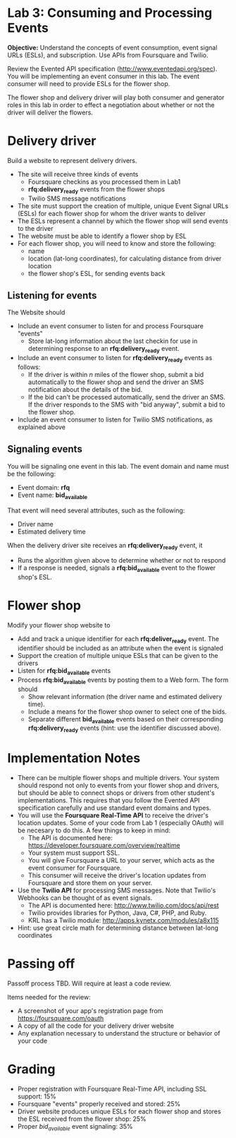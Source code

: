 * Lab 3: Consuming and Processing Events

*Objective:* Understand the concepts of event consumption, event signal URLs (ESLs), and subscription. Use APIs from Foursquare and Twilio.

Review the Evented API specification (http://www.eventedapi.org/spec). You will be implementing an event consumer in this lab. The event consumer will need to provide ESLs for the flower shop.

The flower shop and delivery driver will play both consumer and generator roles in this lab in order to effect a negotiation about whether or not the driver will deliver the flowers.

* Delivery driver 

Build a website to represent delivery drivers.

- The site will receive three kinds of events
  - Foursquare checkins as you processed them in Lab1
  - *rfq:delivery_ready* events from the flower shops
  - Twilio SMS message notifications 
- The site must support the creation of multiple, unique Event Signal URLs (ESLs) for each flower shop for whom the driver wants to deliver 
- The ESLs represent a channel by which the flower shop will send events to the driver 
- The website must be able to identify a flower shop by ESL 
- For each flower shop, you will need to know and store the following:
  - name
  - location (lat-long coordinates), for calculating distance from driver location
  - the flower shop's ESL, for sending events back

** Listening for events 

The Website should 
- Include an event consumer to listen for and process Foursquare "events"
  - Store lat-long information about the last checkin for use in determining response to an *rfq:delivery_ready* event.
- Include an event consumer to listen for *rfq:delivery_ready* events as follows:
  - If the driver is within /n/ miles of the flower shop, submit a bid automatically to the flower shop and send the driver an SMS notification about the details of the bid.
  - If the bid can't be processed automatically, send the driver an SMS. If the driver responds to the SMS with "bid anyway", submit a bid to the flower shop.
- Include an event consumer to listen for Twilio SMS notifications, as explained above

** Signaling events

You will be signaling one event in this lab. The event domain and name must be the following:
- Event domain: *rfq*
- Event name: *bid_available*

That event will need several attributes, such as the following:
- Driver name
- Estimated delivery time

When the delivery driver site receives an *rfq:delivery_ready* event, it
- Runs the algorithm given above to determine whether or not to respond
- If a response is needed, signals a *rfq:bid_available* event to the flower shop's ESL.

* Flower shop

Modify your flower shop website to 
- Add and track a unique identifier for each *rfq:deliver_ready* event. The identifier should be included as an attribute when the event is signaled
- Support the creation of multiple unique ESLs that can be given to the drivers
- Listen for *rfq:bid_available* events
- Process *rfq:bid_available* events by posting them to a Web form. The form should
  - Show relevant information (the driver name and estimated delivery time).
  - Include a means for the flower shop owner to select one of the bids. 
  - Separate different *bid_available* events based on their corresponding *rfq:delivery_ready* events (hint: use the identifier discussed above).

* Implementation Notes

- There can be multiple flower shops and multiple drivers. Your system should respond not only to events from your flower shop and drivers, but should be able to connect shops or drivers from other student's implementations. This requires that you follow the Evented API specification carefully and use standard event domains and types.
- You will use the *Foursquare Real-Time API* to receive the driver's location updates. Some of your code from Lab 1 (especially OAuth) will be necesary to do this. A few things to keep in mind:
  - The API is documented here: https://developer.foursquare.com/overview/realtime  
  - Your system must support SSL.
  - You will give Foursquare a URL to your server, which acts as the event consumer for Foursquare.
  - This consumer will receive the driver's location updates from Foursquare and store them on your server.
- Use the *Twilio API* for processing SMS messages. Note that Twilio's Webhooks can be thought of as event signals.
  - The API is documented here: http://www.twilio.com/docs/api/rest
  - Twilio provides libraries for Python, Java, C#, PHP, and Ruby.
  - KRL has a Twilio module: http://apps.kynetx.com/modules/a8x115
- Hint: use great circle math for determining distance between lat-long coordinates

* Passing off

Passoff process TBD. Will require at least a code review.

Items needed for the review:
- A screenshot of your app's registration page from https://foursquare.com/oauth
- A copy of all the code for your delivery driver website
- Any explanation necessary to understand the structure or behavior of your code

* Grading

- Proper registration with Foursquare Real-Time API, including SSL support: 15%
- Foursquare "events" properly received and stored: 25%
- Driver website produces unique ESLs for each flower shop and stores the ESL received from the flower shop: 25%
- Proper /bid_available/ event signaling: 35%


